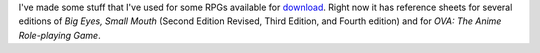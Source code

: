 .. title: Downloads for various RPGs
.. slug: downloads-for-various-rpgs
.. date: 2023-02-19 14:10:02 UTC-05:00
.. tags: rpg,gaming,besm,besm2er,besm3e,besm4e,ova
.. category: gaming/rpg
.. link: 
.. description: 
.. type: text

I've made some stuff that I've used for some RPGs available for
download_.  Right now it has reference sheets for several editions of
*Big Eyes, Small Mouth* (Second Edition Revised, Third Edition, and
Fourth edition) and for *OVA: The Anime Role-playing Game*.

.. _download: link://slug/rpg-downloads
